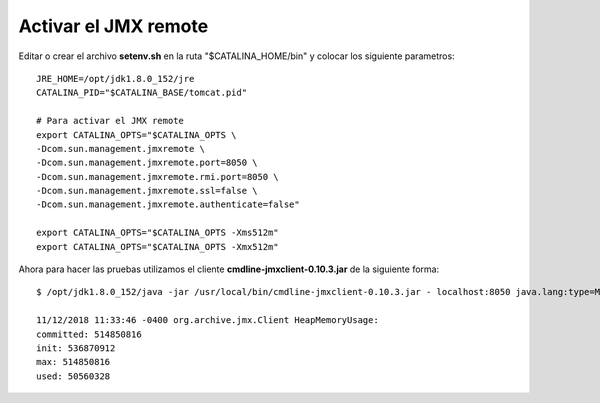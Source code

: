 Activar el JMX remote
======================


Editar o crear el archivo **setenv.sh** en la ruta "$CATALINA_HOME/bin" y colocar los siguiente parametros::

	JRE_HOME=/opt/jdk1.8.0_152/jre
	CATALINA_PID="$CATALINA_BASE/tomcat.pid"

	# Para activar el JMX remote
	export CATALINA_OPTS="$CATALINA_OPTS \
	-Dcom.sun.management.jmxremote \
	-Dcom.sun.management.jmxremote.port=8050 \
	-Dcom.sun.management.jmxremote.rmi.port=8050 \
	-Dcom.sun.management.jmxremote.ssl=false \
	-Dcom.sun.management.jmxremote.authenticate=false"

	export CATALINA_OPTS="$CATALINA_OPTS -Xms512m"
	export CATALINA_OPTS="$CATALINA_OPTS -Xmx512m"


Ahora para hacer las pruebas utilizamos el cliente **cmdline-jmxclient-0.10.3.jar** de la siguiente forma::

	$ /opt/jdk1.8.0_152/java -jar /usr/local/bin/cmdline-jmxclient-0.10.3.jar - localhost:8050 java.lang:type=Memory HeapMemoryUsage

	11/12/2018 11:33:46 -0400 org.archive.jmx.Client HeapMemoryUsage: 
	committed: 514850816
	init: 536870912
	max: 514850816
	used: 50560328

